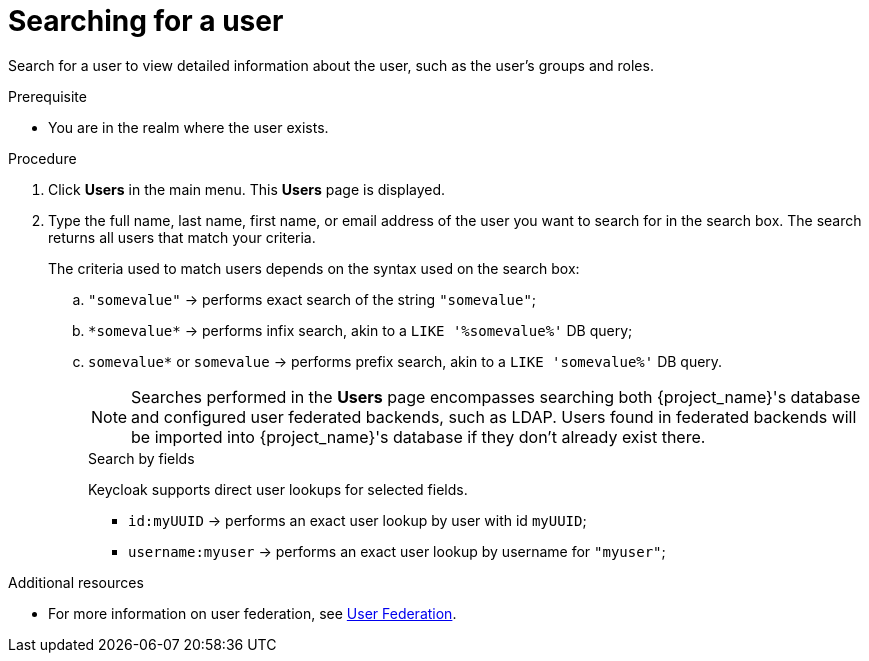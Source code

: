 // Module included in the following assemblies:
//
// server_admin/topics/users.adoc

[id="proc-searching-user_{context}"]
= Searching for a user

Search for a user to view detailed information about the user, such as the user's groups and roles. 

.Prerequisite
* You are in the realm where the user exists.

.Procedure
. Click *Users* in the main menu. This *Users* page is displayed.
. Type the full name, last name, first name, or email address of the user you want to search for in the search box. The search returns all users that match your criteria.
+
The criteria used to match users depends on the syntax used on the search box:
+
.. `"somevalue"` -> performs exact search of the string `"somevalue"`;
.. `\*somevalue*` -> performs infix search, akin to a `LIKE '%somevalue%'` DB query;
.. `somevalue*` or `somevalue` -> performs prefix search, akin to a `LIKE 'somevalue%'` DB query.
+
NOTE: Searches performed in the *Users* page encompasses searching both {project_name}'s database and configured user federated backends, such as LDAP. Users found in federated backends will be imported into {project_name}'s database if they don't already exist there.
+

.Search by fields
Keycloak supports direct user lookups for selected fields.

* `id:myUUID` -> performs an exact user lookup by user with id `myUUID`;
* `username:myuser` -> performs an exact user lookup by username for `"myuser"`;

.Additional resources
* For more information on user federation, see <<_user-storage-federation,User Federation>>.

